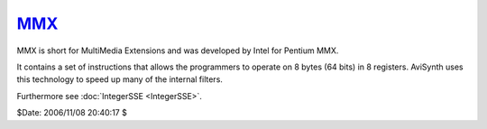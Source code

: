 
`MMX`_
======

MMX is short for MultiMedia Extensions and was developed by Intel for Pentium MMX.

It contains a set of instructions that allows the programmers to operate on 8
bytes (64 bits) in 8 registers. AviSynth uses this technology to speed up
many of the internal filters.

Furthermore see :doc:`IntegerSSE <IntegerSSE>`.

$Date: 2006/11/08 20:40:17 $

.. _MMX: http://www.avisynth.org/MMX
